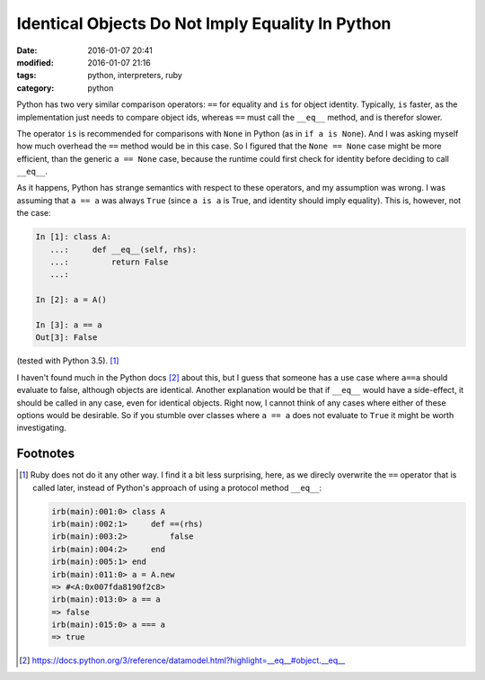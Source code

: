 =================================================
Identical Objects Do Not Imply Equality In Python
=================================================

:date: 2016-01-07 20:41
:modified: 2016-01-07 21:16
:tags: python, interpreters, ruby
:category: python

Python has two very similar comparison operators: ``==`` for equality and
``is`` for object identity. Typically, ``is`` faster, as the implementation
just needs to compare object ids, whereas ``==`` must call the ``__eq__``
method, and is therefor slower.

The operator ``is`` is recommended for comparisons with ``None`` in Python (as
in ``if a is None``). And I was asking myself how much overhead the ``==``
method would be in this case. So I figured that the ``None == None`` case might
be more efficient, than the generic ``a == None`` case, because the runtime
could first check for identity before deciding to call ``__eq__``.

As it happens, Python has strange semantics with respect to these operators,
and my assumption was wrong. I was assuming that ``a == a`` was always ``True``
(since ``a is a`` is True, and identity should imply equality). This is,
however, not the case:

.. code-block:: python

   In [1]: class A:
      ...:     def __eq__(self, rhs):
      ...:         return False
      ...:

   In [2]: a = A()

   In [3]: a == a
   Out[3]: False

(tested with Python 3.5). [#f1]_

I haven't found much in the Python docs [#f2]_ about this, but I guess that
someone has a use case where ``a==a`` should evaluate to false, although
objects are identical. Another explanation would be that if ``__eq__`` would
have a side-effect, it should be called in any case, even for identical
objects. Right now, I cannot think of any cases where either of these options
would be desirable. So if you stumble over classes where ``a == a`` does not
evaluate to ``True`` it might be worth investigating.

Footnotes
---------


.. [#f1] Ruby does not do it any other way. I find it a bit less surprising,
         here, as we direcly overwrite the ``==`` operator that is called
         later, instead of Python's approach of using a protocol method
         ``__eq__``:

         .. code-block:: ruby

            irb(main):001:0> class A
            irb(main):002:1>     def ==(rhs)
            irb(main):003:2>         false
            irb(main):004:2>     end
            irb(main):005:1> end
            irb(main):011:0> a = A.new
            => #<A:0x007fda8190f2c8>
            irb(main):013:0> a == a
            => false
            irb(main):015:0> a === a
            => true

.. [#f2] https://docs.python.org/3/reference/datamodel.html?highlight=__eq__#object.__eq__

